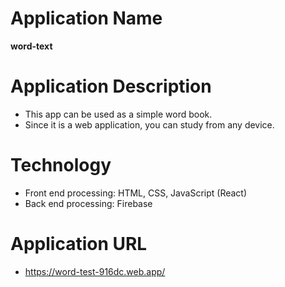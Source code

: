 * Application Name
*word-text*

* Application Description
- This app can be used as a simple word book.
- Since it is a web application, you can study from any device.

* Technology
- Front end processing: HTML, CSS, JavaScript (React)
- Back end processing: Firebase

* *Application URL*
- https://word-test-916dc.web.app/
